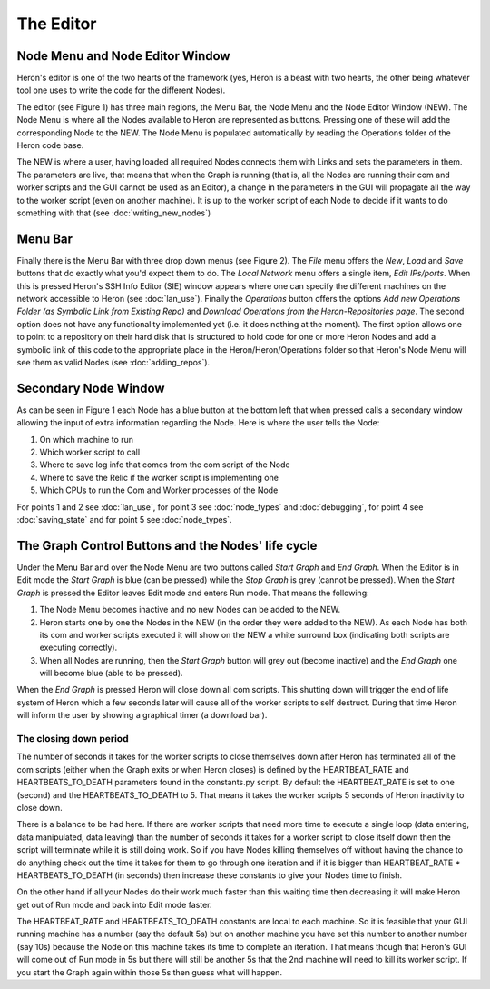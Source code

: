 
The Editor
===========

Node Menu and Node Editor Window
-------------------------------
Heron's editor is one of the two hearts of the framework (yes, Heron is a beast with two hearts, the other being
whatever tool one uses to write the code for the different Nodes).

The editor (see Figure 1) has three main regions, the Menu Bar, the Node Menu and the Node Editor Window (NEW).
The Node Menu is where all the Nodes available to Heron are represented as buttons. Pressing one of these will add
the corresponding Node to the NEW. The Node Menu is populated automatically by reading the Operations
folder of the Heron code base.

The NEW is where a user, having loaded all required Nodes connects them with Links and sets the parameters in them.
The parameters are live, that means that when the Graph is running (that is, all the Nodes are running their com
and worker scripts and the GUI cannot be used as an Editor), a change in the parameters in the GUI will propagate all
the way to the worker script (even on another machine). It is up to the worker script of each Node to decide if it
wants to do something with that (see :doc:`writing_new_nodes`)


.. image:: ../images/HeronGUI.png

Menu Bar
--------

Finally there is the Menu Bar with three drop down menus (see Figure 2). The *File* menu offers the *New*, *Load* and *Save*
buttons that do exactly what you'd expect them to do. The *Local Network* menu offers a single item, *Edit IPs/ports*.
When this is pressed Heron's SSH Info Editor (SIE) window appears where one can specify the different machines on the
network accessible to Heron (see :doc:`lan_use`). Finally the *Operations* button offers the options
*Add new Operations Folder (as Symbolic Link from Existing Repo)* and *Download Operations from the Heron-Repositories page*.
The second option does not have any functionality implemented yet (i.e. it does nothing at the moment). The first
option allows one to point to a repository on their hard disk that is structured to hold code for one or more Heron Nodes
and add a symbolic link of this code to the appropriate place in the Heron/Heron/Operations folder so that Heron's
Node Menu will see them as valid Nodes (see :doc:`adding_repos`).


.. image:: ../images/HeronGUI_DropDowns.png


Secondary Node Window
---------------------

As can be seen in Figure 1 each Node has a blue button at the bottom left that when pressed calls a secondary window
allowing the input of extra information regarding the Node. Here is where the user tells the Node:

#. On which machine to run
#. Which worker script to call
#. Where to save log info that comes from the com script of the Node
#. Where to save the Relic if the worker script is implementing one
#. Which CPUs to run the Com and Worker processes of the Node

For points 1 and 2 see :doc:`lan_use`, for point 3 see :doc:`node_types` and :doc:`debugging`, for point 4
see :doc:`saving_state` and for point 5 see :doc:`node_types`.


The Graph Control Buttons and the Nodes' life cycle
--------------------------------------------------

Under the Menu Bar and over the Node Menu are two buttons called *Start Graph* and *End Graph*. When the Editor is in
Edit mode the *Start Graph* is blue (can be pressed) while the *Stop Graph* is grey (cannot be pressed).
When the *Start Graph* is pressed the Editor leaves Edit mode and enters Run mode. That means the following:

#. The Node Menu becomes inactive and no new Nodes can be added to the NEW.
#. Heron starts one by one the Nodes in the NEW (in the order they were added to the NEW). As each Node has both its com and worker scripts executed it will show on the NEW a white surround box (indicating both scripts are executing correctly).
#. When all Nodes are running, then the *Start Graph* button will grey out (become inactive) and the *End Graph* one will become blue (able to be pressed).

When the *End Graph* is pressed Heron will close down all com scripts. This shutting down will trigger the end of life
system of Heron which a few seconds later will cause all of the worker scripts to self destruct. During that time Heron
will inform the user by showing a graphical timer (a download bar).


The closing down period
^^^^^^^^^^^^^^^^^^^^^^^

The number of seconds it takes for the worker scripts to close themselves down after Heron has terminated all of the com
scripts (either when the Graph exits or when Heron closes) is defined by the HEARTBEAT_RATE and HEARTBEATS_TO_DEATH
parameters found in the constants.py script. By default the HEARTBEAT_RATE is set to one (second) and the
HEARTBEATS_TO_DEATH to 5. That means it takes the worker scripts 5 seconds of Heron inactivity to close down.

There is a balance to be had here. If there are worker scripts that need more time to execute a single loop (data
entering, data manipulated, data leaving) than the number of seconds it takes for a worker script to close itself down
then the script will terminate while it is still doing work. So if you have Nodes killing themselves off without having
the chance to do anything check out the time it takes for them to go through one iteration and if it is bigger than
HEARTBEAT_RATE * HEARTBEATS_TO_DEATH (in seconds) then increase these constants to give your Nodes time to finish.

On the other hand if all your Nodes do their work much faster than this waiting time then decreasing it will make Heron
get out of Run mode and back into Edit mode faster.

The HEARTBEAT_RATE and HEARTBEATS_TO_DEATH constants are local to each machine. So it is feasible that your GUI running
machine has a number (say the default 5s) but on another machine you have set this number to another number (say 10s)
because the Node on this machine takes its time to complete an iteration. That means though that Heron's GUI will
come out of Run mode in 5s but there will still be another 5s that the 2nd machine will need to kill its worker script.
If you start the Graph again within those 5s then guess what will happen.


